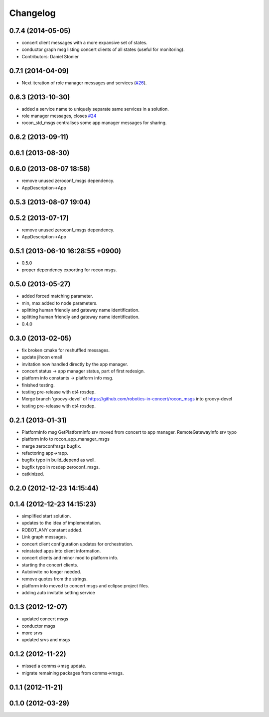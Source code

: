 Changelog
=========

0.7.4 (2014-05-05)
------------------
* concert client messages with a more expansive set of states.
* conductor graph msg listing concert clients of all states (useful for monitoring).
* Contributors: Daniel Stonier

0.7.1 (2014-04-09)
------------------

* Next iteration of role manager messages and services (`#26`_).

0.6.3 (2013-10-30)
------------------
* added a service name to uniquely separate same services in a solution.
* role manager messages, closes `#24 <https://github.com/robotics-in-concert/rocon_msgs/issues/24>`_
* rocon_std_msgs centralises some app manager messages for sharing.

0.6.2 (2013-09-11)
------------------

0.6.1 (2013-08-30)
------------------

0.6.0 (2013-08-07 18:58)
------------------------
* remove unused zeroconf_msgs dependency.
* AppDescription->App

0.5.3 (2013-08-07 19:04)
------------------------

0.5.2 (2013-07-17)
------------------
* remove unused zeroconf_msgs dependency.
* AppDescription->App

0.5.1 (2013-06-10 16:28:55 +0900)
---------------------------------
* 0.5.0
* proper dependency exporting for rocon msgs.

0.5.0 (2013-05-27)
------------------
* added forced matching parameter.
* min, max added to node parameters.
* splitting human friendly and gateway name identification.
* splitting human friendly and gateway name identification.
* 0.4.0

0.3.0 (2013-02-05)
------------------
* fix broken cmake for reshuffled messages.
* update jihoon email
* invitation now handled directly by the app manager.
* concert status -> app manager status, part of first redesign.
* platform info constants -> platform info msg.
* finished testing.
* testing pre-release with qt4 rosdep.
* Merge branch 'groovy-devel' of https://github.com/robotics-in-concert/rocon_msgs into groovy-devel
* testing pre-release with qt4 rosdep.

0.2.1 (2013-01-31)
------------------
* PlatformInfo msg GetPlatformInfo srv moved from concert to app manager. RemoteGatewayInfo srv typo
* platform info to rocon_app_manager_msgs
* merge zeroconfmsgs bugfix.
* refactoring app->rapp.
* bugfix typo in build_depend as well.
* bugfix typo in rosdep zeroconf_msgs.
* catkinized.

0.2.0 (2012-12-23 14:15:44)
---------------------------

0.1.4 (2012-12-23 14:15:23)
---------------------------
* simplified start solution.
* updates to the idea of implementation.
* ROBOT_ANY constant added.
* Link graph messages.
* concert client configuration updates for orchestration.
* reinstated apps into client information.
* concert clients and minor mod to platform info.
* starting the concert clients.
* Autoinvite no longer needed.
* remove quotes from the strings.
* platform info moved to concert msgs and eclipse project files.
* adding auto invitatin setting service

0.1.3 (2012-12-07)
------------------
* updated concert msgs
* conductor msgs
* more srvs
* updated srvs and msgs

0.1.2 (2012-11-22)
------------------
* missed a comms->msg update.
* migrate remaining packages from comms->msgs.

0.1.1 (2012-11-21)
------------------

0.1.0 (2012-03-29)
------------------

.. _`#26`: https://github.com/robotics-in-concert/rocon_msgs/pull/26
